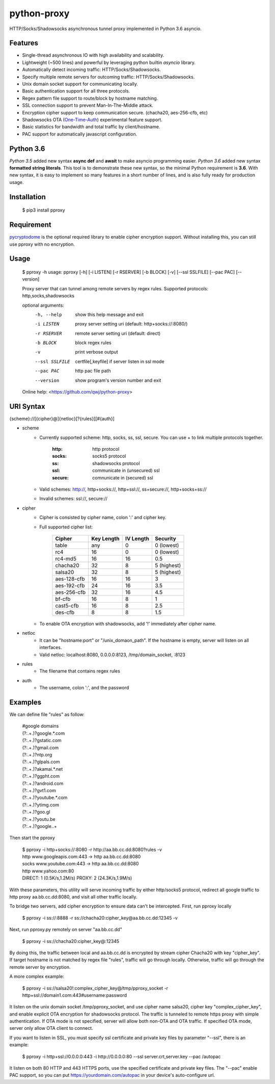 python-proxy
===========

HTTP/Socks/Shadowsocks asynchronous tunnel proxy implemented in Python 3.6 asyncio.

Features
-----------

- Single-thread asynchronous IO with high availability and scalability.
- Lightweight (~500 lines) and powerful by leveraging python builtin *asyncio* library.
- Automatically detect incoming traffic: HTTP/Socks/Shadowsocks.
- Specify multiple remote servers for outcoming traffic: HTTP/Socks/Shadowsocks.
- Unix domain socket support for communicating locally.
- Basic authentication support for all three protocols.
- Regex pattern file support to route/block by hostname matching.
- SSL connection support to prevent Man-In-The-Middle attack.
- Encryption cipher support to keep communication secure. (chacha20, aes-256-cfb, etc)
- Shadowsocks OTA (One-Time-Auth_) experimental feature support.
- Basic statistics for bandwidth and total traffic by client/hostname.
- PAC support for automatically javascript configuration.

.. _One-Time-Auth: https://shadowsocks.org/en/spec/one-time-auth.html

Python 3.6
-----------

*Python 3.5* added new syntax **async def** and **await** to make asyncio programming easier. *Python 3.6* added new syntax **formatted string literals**. This tool is to demonstrate these new syntax, so the minimal Python requirement is **3.6**. With new syntax, it is easy to implement so many features in a short number of lines, and is also fully ready for production usage.

Installation
-----------

    $ pip3 install pproxy

Requirement
-----------

pycryptodome_ is the optional required library to enable cipher encryption support. Without installing this, you can still use pproxy with no encryption.

.. _pycryptodome: https://pycryptodome.readthedocs.io/en/latest/src/introduction.html

Usage
-----------

    $ pproxy -h
    usage: pproxy [-h] [-i LISTEN] [-r RSERVER] [-b BLOCK] [-v] [--ssl SSLFILE] [--pac PAC] [--version]

    Proxy server that can tunnel among remote servers by regex rules. Supported
    protocols: http,socks,shadowsocks

    optional arguments:
      -h, --help     show this help message and exit
      -i LISTEN      proxy server setting uri (default: http+socks://:8080/)
      -r RSERVER     remote server setting uri (default: direct)
      -b BLOCK       block regex rules
      -v             print verbose output
      --ssl SSLFILE  certfile[,keyfile] if server listen in ssl mode
      --pac PAC      http pac file path
      --version      show program's version number and exit

    Online help: <https://github.com/qwj/python-proxy>

URI Syntax
-----------

{scheme}://[{cipher}@]{netloc}[?{rules}][#{auth}]

- scheme
    - Currently supported scheme: http, socks, ss, ssl, secure. You can use + to link multiple protocols together.

        :http: http protocol
        :socks: socks5 protocol
        :ss: shadowsocks protocol
        :ssl: communicate in (unsecured) ssl
        :secure: comnunicate in (secured) ssl

    - Valid schemes: http://, http+socks://, http+ssl://, ss+secure://, http+socks+ss://
    - Invalid schemes: ssl://, secure://
- cipher
    - Cipher is consisted by cipher name, colon ':' and cipher key.
    - Full supported cipher list:

        +------------+------------+-----------+-------------+
        | Cipher     | Key Length | IV Length | Security    |
        +============+============+===========+=============+
        | table      | any        | 0         | 0 (lowest)  |
        +------------+------------+-----------+-------------+
        | rc4        | 16         | 0         | 0 (lowest)  |
        +------------+------------+-----------+-------------+
        | rc4-md5    | 16         | 16        | 0.5         |
        +------------+------------+-----------+-------------+ 
        | chacha20   | 32         | 8         | 5 (highest) |
        +------------+------------+-----------+-------------+
        | salsa20    | 32         | 8         | 5 (highest) |
        +------------+------------+-----------+-------------+
        | aes-128-cfb| 16         | 16        | 3           |
        +------------+------------+-----------+-------------+
        | aes-192-cfb| 24         | 16        | 3.5         |
        +------------+------------+-----------+-------------+
        | aes-256-cfb| 32         | 16        | 4.5         |
        +------------+------------+-----------+-------------+
        | bf-cfb     | 16         | 8         | 1           |
        +------------+------------+-----------+-------------+
        | cast5-cfb  | 16         | 8         | 2.5         |
        +------------+------------+-----------+-------------+
        | des-cfb    | 8          | 8         | 1.5         |
        +------------+------------+-----------+-------------+

    - To enable OTA encryption with shadowsocks, add '!' immediately after cipher name.
- netloc
    - It can be "hostname:port" or "/unix_domaon_path". If the hostname is empty, server will listen on all interfaces.
    - Valid netloc: localhost:8080, 0.0.0.0:8123, /tmp/domain_socket, :8123
- rules
    - The filename that contains regex rules
- auth
    - The username, colon ':', and the password

Examples
-----------

We can define file "rules" as follow:

    | #google domains
    | (?:.+\.)?google.*\.com
    | (?:.+\.)?gstatic\.com
    | (?:.+\.)?gmail\.com
    | (?:.+\.)?ntp\.org
    | (?:.+\.)?glpals\.com
    | (?:.+\.)?akamai.*\.net
    | (?:.+\.)?ggpht\.com
    | (?:.+\.)?android\.com
    | (?:.+\.)?gvt1\.com
    | (?:.+\.)?youtube.*\.com
    | (?:.+\.)?ytimg\.com
    | (?:.+\.)?goo\.gl
    | (?:.+\.)?youtu\.be
    | (?:.+\.)?google\..+

Then start the pproxy

    | $ pproxy -i http+socks://:8080 -r http://aa.bb.cc.dd:8080?rules -v
    | http www.googleapis.com:443 -> http aa.bb.cc.dd:8080
    | socks www.youtube.com:443 -> http aa.bb.cc.dd:8080
    | http www.yahoo.com:80
    | DIRECT: 1 (0.5K/s,1.2M/s)   PROXY: 2 (24.3K/s,1.9M/s)

With these parameters, this utility will serve incoming traffic by either http/socks5 protocol, redirect all google traffic to http proxy aa.bb.cc.dd:8080, and visit all other traffic locally.

To bridge two servers, add cipher encryption to ensure data can't be intercepted. First, run pproxy locally

    $ pproxy -i ss://:8888 -r ss://chacha20:cipher_key@aa.bb.cc.dd:12345 -v

Next, run pproxy.py remotely on server "aa.bb.cc.dd"

    $ pproxy -i ss://chacha20:cipher_key@:12345

By doing this, the traffic between local and aa.bb.cc.dd is encrypted by stream cipher Chacha20 with key "cipher_key". If target hostname is not matched by regex file "rules", traffic will go through locally. Otherwise, traffic will go through the remote server by encryption.

A more complex example:

    $ pproxy -i ss://salsa20!:complex_cipher_key@/tmp/pproxy_socket -r http+ssl://domain1.com:443#username:password

It listen on the unix domain socket /tmp/pproxy_socket, and use cipher name salsa20, cipher key "complex_cipher_key", and enable explicit OTA encryption for shadowsocks protocol. The traffic is tunneled to remote https proxy with simple authentication. If OTA mode is not specified, server will allow both non-OTA and OTA traffic. If specified OTA mode, server only allow OTA client to connect.

If you want to listen in SSL, you must specify ssl certificate and private key files by parameter "--ssl", there is an example:

    $ pproxy -i http+ssl://0.0.0.0:443 -i http://0.0.0.0:80 --ssl server.crt,server.key --pac /autopac

It listen on both 80 HTTP and 443 HTTPS ports, use the specified certificate and private key files. The "--pac" enable PAC support, so you can put https://yourdomain.com/autopac in your device's auto-configure url.




